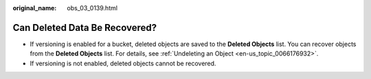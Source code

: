 :original_name: obs_03_0139.html

.. _obs_03_0139:

Can Deleted Data Be Recovered?
==============================

-  If versioning is enabled for a bucket, deleted objects are saved to the **Deleted Objects** list. You can recover objects from the **Deleted Objects** list. For details, see :ref:`Undeleting an Object <en-us_topic_0066176932>`.
-  If versioning is not enabled, deleted objects cannot be recovered.
